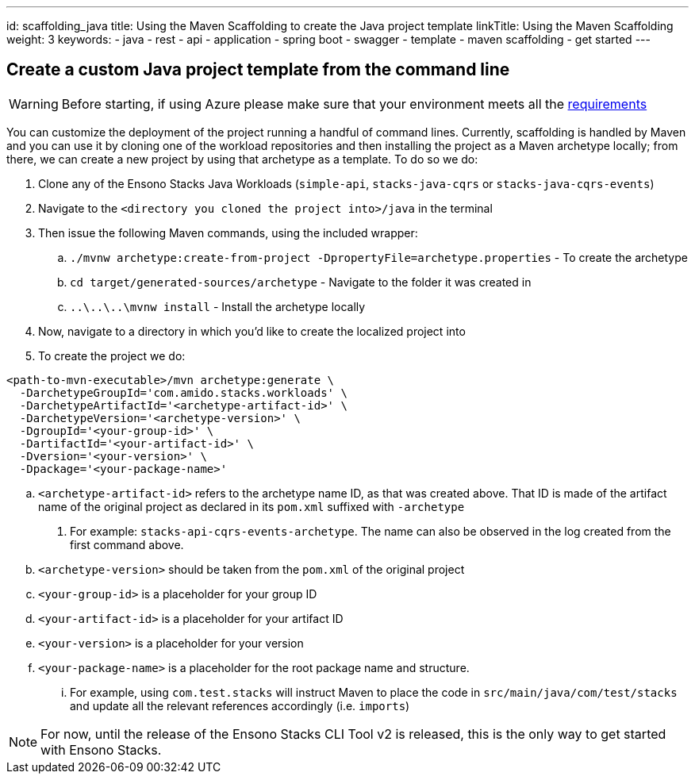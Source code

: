 ---
id: scaffolding_java
title: Using the Maven Scaffolding to create the Java project template
linkTitle: Using the Maven Scaffolding
weight: 3
keywords:
  - java
  - rest 
  - api
  - application
  - spring boot
  - swagger
  - template
  - maven scaffolding
  - get started
---

== Create a custom Java project template from the command line

[WARNING]
====
Before starting, if using Azure please make sure that your environment meets all the link:../../../azure/backend/java/requirements_java.adoc[requirements]
====

You can customize the deployment of the project running a handful of command lines. Currently, scaffolding is handled by Maven and you can use it
by cloning one of the workload repositories and then installing the project as a Maven archetype locally; from there, we can create a new project by using
that archetype as a template. To do so we do:

. Clone any of the Ensono Stacks Java Workloads (`simple-api`, `stacks-java-cqrs` or `stacks-java-cqrs-events`)
. Navigate to the `<directory you cloned the project into>/java` in the terminal
. Then issue the following Maven commands, using the included wrapper:
    .. `./mvnw archetype:create-from-project -DpropertyFile=archetype.properties` - To create the archetype
    .. `cd target/generated-sources/archetype` - Navigate to the folder it was created in
    .. `..\..\..\mvnw install` - Install the archetype locally
. Now, navigate to a directory in which you'd like to create the localized project into
. To create the project we do:

[source,bash]
----
<path-to-mvn-executable>/mvn archetype:generate \
  -DarchetypeGroupId='com.amido.stacks.workloads' \
  -DarchetypeArtifactId='<archetype-artifact-id>' \
  -DarchetypeVersion='<archetype-version>' \
  -DgroupId='<your-group-id>' \
  -DartifactId='<your-artifact-id>' \
  -Dversion='<your-version>' \
  -Dpackage='<your-package-name>'
----
    .. `<archetype-artifact-id>` refers to the archetype name ID, as that was created above. That ID is made of the artifact name of the original
      project as declared in its `pom.xml` suffixed with `-archetype`
      1. For example: `stacks-api-cqrs-events-archetype`. The name can also be observed in the log created from the first command above.
    .. `<archetype-version>` should be taken from the `pom.xml` of the original project
    .. `<your-group-id>` is a placeholder for your group ID
    .. `<your-artifact-id>` is a placeholder for your artifact ID
    .. `<your-version>` is a placeholder for your version
    .. `<your-package-name>` is a placeholder for the root package name and structure. 
        ... For example, using `com.test.stacks` will instruct Maven to place the code in `src/main/java/com/test/stacks` and update all the relevant references accordingly (i.e. `imports`)

[NOTE]
====
For now, until the release of the Ensono Stacks CLI Tool v2 is released, this is the only way to get started with Ensono Stacks.
====
